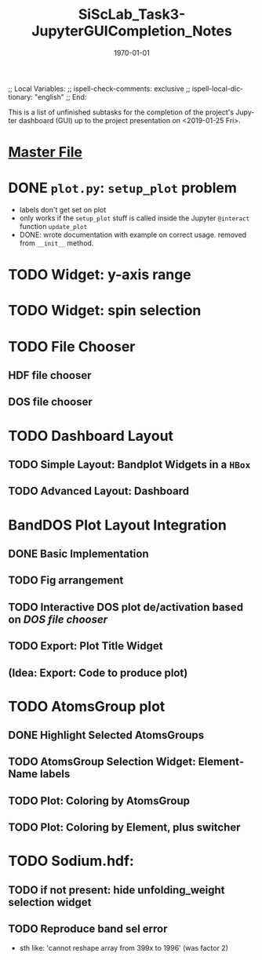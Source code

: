 # In Emacs org-mode: before exporting, comment this out START
;; Local Variables:
;; ispell-check-comments: exclusive
;; ispell-local-dictionary: "english"
;; End:
# In Emacs org-mode: before exporting, comment this out FINISH

# Org-mode Export LaTeX Customization Notes:
# - Interpret 'bla_bla' as LaTeX Math bla subscript bla: #+OPTIONS ^:t. Interpret literally bla_bla: ^:nil.
# - org export: turn off heading -> section numbering: #+OPTIONS: num:nil
# - org export: change list numbering to alphabetical, sources:
#   - https://orgmode.org/manual/Plain-lists-in-LaTeX-export.html
#   - https://tex.stackexchange.com/a/129960
#   - must be inserted before each list:
#     #+ATTR_LATEX: :environment enumerate
#     #+ATTR_LATEX: :options [label=\alph*)]
# - allow org to recognize alphabetical lists a)...: M-x customize-variable org-list-allow-alphabetical


# -----------------------
# General Export Options:
#+OPTIONS: ^:nil ':nil *:t -:t ::t <:t H:3 \n:nil arch:headline 
#+OPTIONS: broken-links:nil c:nil creator:nil d:(not "LOGBOOK") date:t e:t
#+OPTIONS: email:nil f:t inline:t p:nil pri:nil prop:nil stat:t tags:t
#+OPTIONS: tasks:t tex:t timestamp:t title:t todo:t |:t

#+OPTIONS: author:nil
#+OPTIONS: num:nil # disable export latex section numbering for org headings
#+OPTIONS: toc:nil # no table of contents (doesn't work if num:nil)

#+TITLE: SiScLab_Task3-JupyterGUICompletion_Notes
#+DATE: <2019-01-15 Tue>
#+AUTHOR: Johannes Wasmer
# #+EMAIL: johannes.wasmer@gmail.com
#+LANGUAGE: de
#+SELECT_TAGS: export
#+EXCLUDE_TAGS: noexport
#+CREATOR: Emacs 25.2.2 (Org mode 9.1.13)

# ---------------------
# LaTeX Export Options:
#+LATEX_CLASS: article
#+LATEX_CLASS_OPTIONS:
#+LATEX_HEADER: \usepackage[english]{babel}
#+LATEX_HEADER: \usepackage[top=0.5in,bottom=0.5in,left=1in,right=1in,includeheadfoot]{geometry} % wider page; load BEFORE fancyhdr
#+LATEX_HEADER: \usepackage[inline]{enumitem} % for customization of itemize, enumerate envs
#+LATEX_HEADER: \usepackage{color}
#+LATEX_HEADER:
#+LATEX_HEADER_EXTRA:
#+DESCRIPTION:
#+KEYWORDS:
#+SUBTITLE: 
#+LATEX_COMPILER: pdflatex
#+DATE: \today


This is a list of unfinished subtasks for the completion of the project's
Jupyter dashboard (GUI) up to the project presentation on <2019-01-25 Fri>.

* [[file:SiScLab_Notes.org::*%5B%5Bfile:SiScLab_Task3-JupyterGUICompletion_Notes.org%5D%5BPhase%204%20-%20Jupyter%20GUI%20Completion%5D%5D][Master File]]
* DONE =plot.py=: ~setup_plot~ problem
  CLOSED: [2019-01-15 Tue 16:25]
- labels don't get set on plot
- only works if the ~setup_plot~ stuff is called inside the Jupyter ~@interact~
  function ~update_plot~
- DONE: wrote documentation with example on correct usage. removed from
  ~__init__~ method.
* TODO Widget: y-axis range
* TODO Widget: spin selection
* TODO File Chooser
** HDF file chooser
** DOS file chooser
* TODO Dashboard Layout
** TODO Simple Layout: Bandplot Widgets in a =HBox=
** TODO Advanced Layout: Dashboard
* BandDOS Plot Layout Integration
** DONE Basic Implementation
   CLOSED: [2019-01-09 Wed]
** TODO Fig arrangement
** TODO Interactive DOS plot de/activation based on [[*DOS file chooser][DOS file chooser]]
** TODO Export: Plot Title Widget
** (Idea: Export: Code to produce plot)
* TODO AtomsGroup plot
** DONE Highlight Selected AtomsGroups 
   CLOSED: [2019-01-09 Wed]
** TODO AtomsGroup Selection Widget: ElementName labels
** TODO Plot: Coloring by AtomsGroup
** TODO Plot: Coloring by Element, plus switcher
* TODO Sodium.hdf: 
** TODO if not present: hide unfolding_weight selection widget
** TODO Reproduce band sel error
- sth like: 'cannot reshape array from 399x to 1996' (was factor 2)
